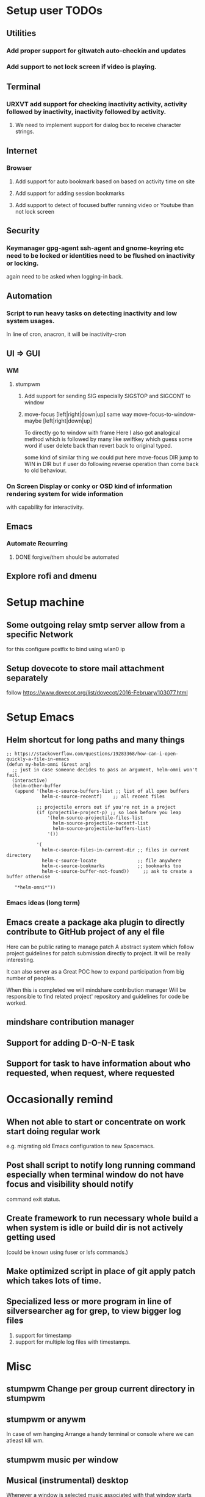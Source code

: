 
* Setup user TODOs
** Utilities
*** Add proper support for gitwatch auto-checkin and updates
*** Add support to not lock screen if video is playing.
** Terminal
*** URXVT add support for checking inactivity activity, activity followed by inactivity, inactivity followed by activity.
**** We need to implement support for dialog box to receive character strings.
** Internet
*** Browser
**** Add support for auto bookmark based on based on activity time on site

**** Add support for adding session bookmarks
**** Add support to detect of focused buffer running video or Youtube than not lock screen
** Security
*** Keymanager gpg-agent ssh-agent and gnome-keyring etc need to be locked or identities need to be flushed on inactivity or locking.
    again need to be asked when logging-in back.
** Automation
*** Script to run heavy tasks on detecting inactivity and low system usages.
    In line of cron, anacron, it will be inactivity-cron
** UI => GUI
*** WM
**** stumpwm
***** Add support for sending SIG especially SIGSTOP and SIGCONT to window
***** move-focus [left|right|down|up] same way move-focus-to-window-maybe [left|right|down|up]
To directly go to window with frame
Here I also got analogical method which is followed by many like swiftkey
which guess some word if user delete back than revert back to original typed.

some kind of similar thing we could put here move-focus DIR jump to WIN in DIR but if user do following reverse operation
than come back to old behaviour.

*** On Screen Display or conky or OSD kind of information rendering system for wide information
    with capability for interactivity.

** Emacs

*** Automate Recurring
**** DONE forgive/them should be automated
     CLOSED: [2018-06-15 Fri 12:33]
     :LOGBOOK:
     - State "DONE"       from              [2018-06-15 Fri 12:33]
     :END:
** Explore rofi and dmenu
* Setup machine
** Some outgoing relay smtp server allow from a specific Network
for this configure postfix to bind using wlan0 ip
** Setup dovecote to store mail attachment separately
follow https://www.dovecot.org/list/dovecot/2016-February/103077.html
* Setup Emacs
** Helm shortcut for long paths and many things
 #+BEGIN_SRC elisp
 ;; https://stackoverflow.com/questions/19283368/how-can-i-open-quickly-a-file-in-emacs
 (defun my-helm-omni (&rest arg)
   ;; just in case someone decides to pass an argument, helm-omni won't fail.
   (interactive)
   (helm-other-buffer
    (append '(helm-c-source-buffers-list ;; list of all open buffers
              helm-c-source-recentf)    ;; all recent files

            ;; projectile errors out if you're not in a project
            (if (projectile-project-p) ;; so look before you leap
                '(helm-source-projectile-files-list
                  helm-source-projectile-recentf-list
                  helm-source-projectile-buffers-list)
                '())

            '(
              helm-c-source-files-in-current-dir ;; files in current directory
              helm-c-source-locate               ;; file anywhere
              helm-c-source-bookmarks            ;; bookmarks too
              helm-c-source-buffer-not-found))     ;; ask to create a buffer otherwise

    "*helm-omni*"))
 #+END_SRC
*** Emacs ideas (long term)
** Emacs create a package aka plugin to directly contribute to GitHub project of any el file
Here can be public rating to manage patch
A abstract system which follow project guidelines for patch submission directly to project.
It will be really interesting.

It can also server as a Great POC how to expand participation from big number of peoples.

When this is completed we will mindshare contribution manager
Will be responsible to find related project' repository and guidelines for code be worked.
** mindshare contribution manager
** Support for adding D-O-N-E task
** Support for task to have information about who requested, when request, where requested


* Occasionally remind

** When not able to start or concentrate on work start doing regular work
e.g. migrating old Emacs configuration to new Spacemacs.

** Post shall script to notify long running command especially when terminal window do not have focus and visibility should notify
command exit status.

** Create framework to run necessary whole build a when system is idle or build dir is not actively getting used
(could be known using fuser or lsfs commands.)

** Make optimized script in place of git apply patch which takes lots of time.
** Specialized less or more program in line of silversearcher ag for grep, to view bigger log files
1. support for timestamp
2. support for multiple log files with timestamps.



* Misc
** stumpwm Change per group current directory in stumpwm
** stumpwm or anywm

In case of wm hanging
Arrange a handy terminal or console where we can atleast kill wm.
** stumpwm music per window
** Musical (instrumental) desktop
Whenever a window is selected music associated with that window
starts playing.

use xprop
** stumpwm command mode improvement
with C-baqckquote go into command till enter pressed.
